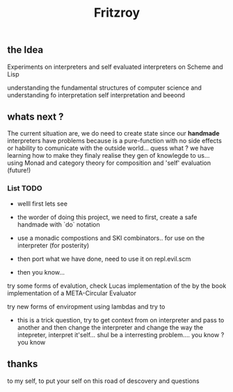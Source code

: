 #+title: Fritzroy

** the Idea

Experiments on interpreters and self evaluated interpreters on Scheme and Lisp

understanding the fundamental structures of computer science and understanding fo interpretation
self interpretation and beeond

** whats next ?

The current situation are, we do need to create state since our **handmade** interpreters
have problems because is a pure-function with no side effects or hability to comunicate with the
outside world... quess what ? we have learning how to make they finaly realise they
gen of knowlegde to us... using Monad and category theory for composition and 'self' evaluation (future!)


*** List TODO

- welll first lets see

- the worder of doing this project, we need to first, create a safe handmade with `do` notation

- use a monadic compostions and SKI combinators.. for use on the interpreter (for posterity)

- then port what we have done, need to use it on repl.evil.scm

- then you know...

try some forms of evalution, check Lucas implementation of the by the book implementation of a META-Circular Evaluator

try new forms of enviropment using lambdas and try to

- this is a trick question, try to get context from on interpreter and pass to another and then change the interpreter and change the way the intepreter, interpret it'self... shul be a interresting problem.... you know ? you know

** thanks

to my self, to put your self on this road of descovery and questions
